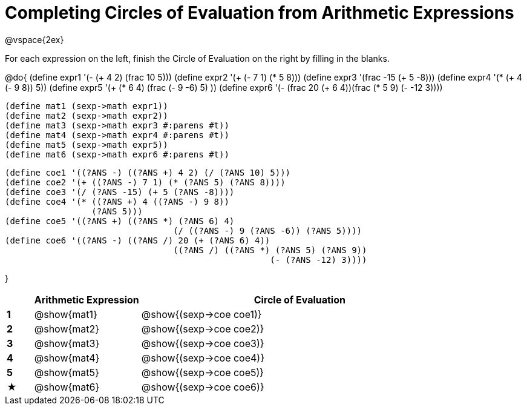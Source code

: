 = Completing Circles of Evaluation from Arithmetic Expressions

@vspace{2ex}

For each expression on the left, finish the Circle of Evaluation on the right by filling in the blanks.

@do{
  (define expr1 '(- (+ 4 2) (frac 10 5)))
  (define expr2 '(+ (- 7 1) (* 5 8)))
  (define expr3 '(frac -15 (+ 5 -8)))
  (define expr4 '(* (+ 4 (- 9 8)) 5))
  (define expr5 '(+ (* 6 4) (frac (- 9 -6) 5) ))
  (define expr6 '(- (frac 20 (+ 6 4))(frac (* 5 9) (- -12 3))))

  (define mat1 (sexp->math expr1))
  (define mat2 (sexp->math expr2))
  (define mat3 (sexp->math expr3 #:parens #t))
  (define mat4 (sexp->math expr4 #:parens #t))
  (define mat5 (sexp->math expr5))
  (define mat6 (sexp->math expr6 #:parens #t))

  (define coe1 '((?ANS -) ((?ANS +) 4 2) (/ (?ANS 10) 5)))
  (define coe2 '(+ ((?ANS -) 7 1) (* (?ANS 5) (?ANS 8))))
  (define coe3 '(/ (?ANS -15) (+ 5 (?ANS -8))))
  (define coe4 '(* ((?ANS +) 4 ((?ANS -) 9 8))
                   (?ANS 5)))
  (define coe5 '((?ANS +) ((?ANS *) (?ANS 6) 4)
                                   (/ ((?ANS -) 9 (?ANS -6)) (?ANS 5))))
  (define coe6 '((?ANS -) ((?ANS /) 20 (+ (?ANS 6) 4))
                                   ((?ANS /) ((?ANS *) (?ANS 5) (?ANS 9))
                                                      (- (?ANS -12) 3))))

}

[cols=".^1a,^4a,^.^12a",options="header",stripes="none"]
|===
|           | Arithmetic Expression     | Circle of Evaluation
|*1*        | @show{mat1}    	          | @show{(sexp->coe coe1)}
|*2*        | @show{mat2}   		        | @show{(sexp->coe coe2)}
|*3*        | @show{mat3}               | @show{(sexp->coe coe3)}
|*4*        | @show{mat4}               | @show{(sexp->coe coe4)}
|*5*        | @show{mat5}               | @show{(sexp->coe coe5)}
|★          | @show{mat6}               | @show{(sexp->coe coe6)}
|===
